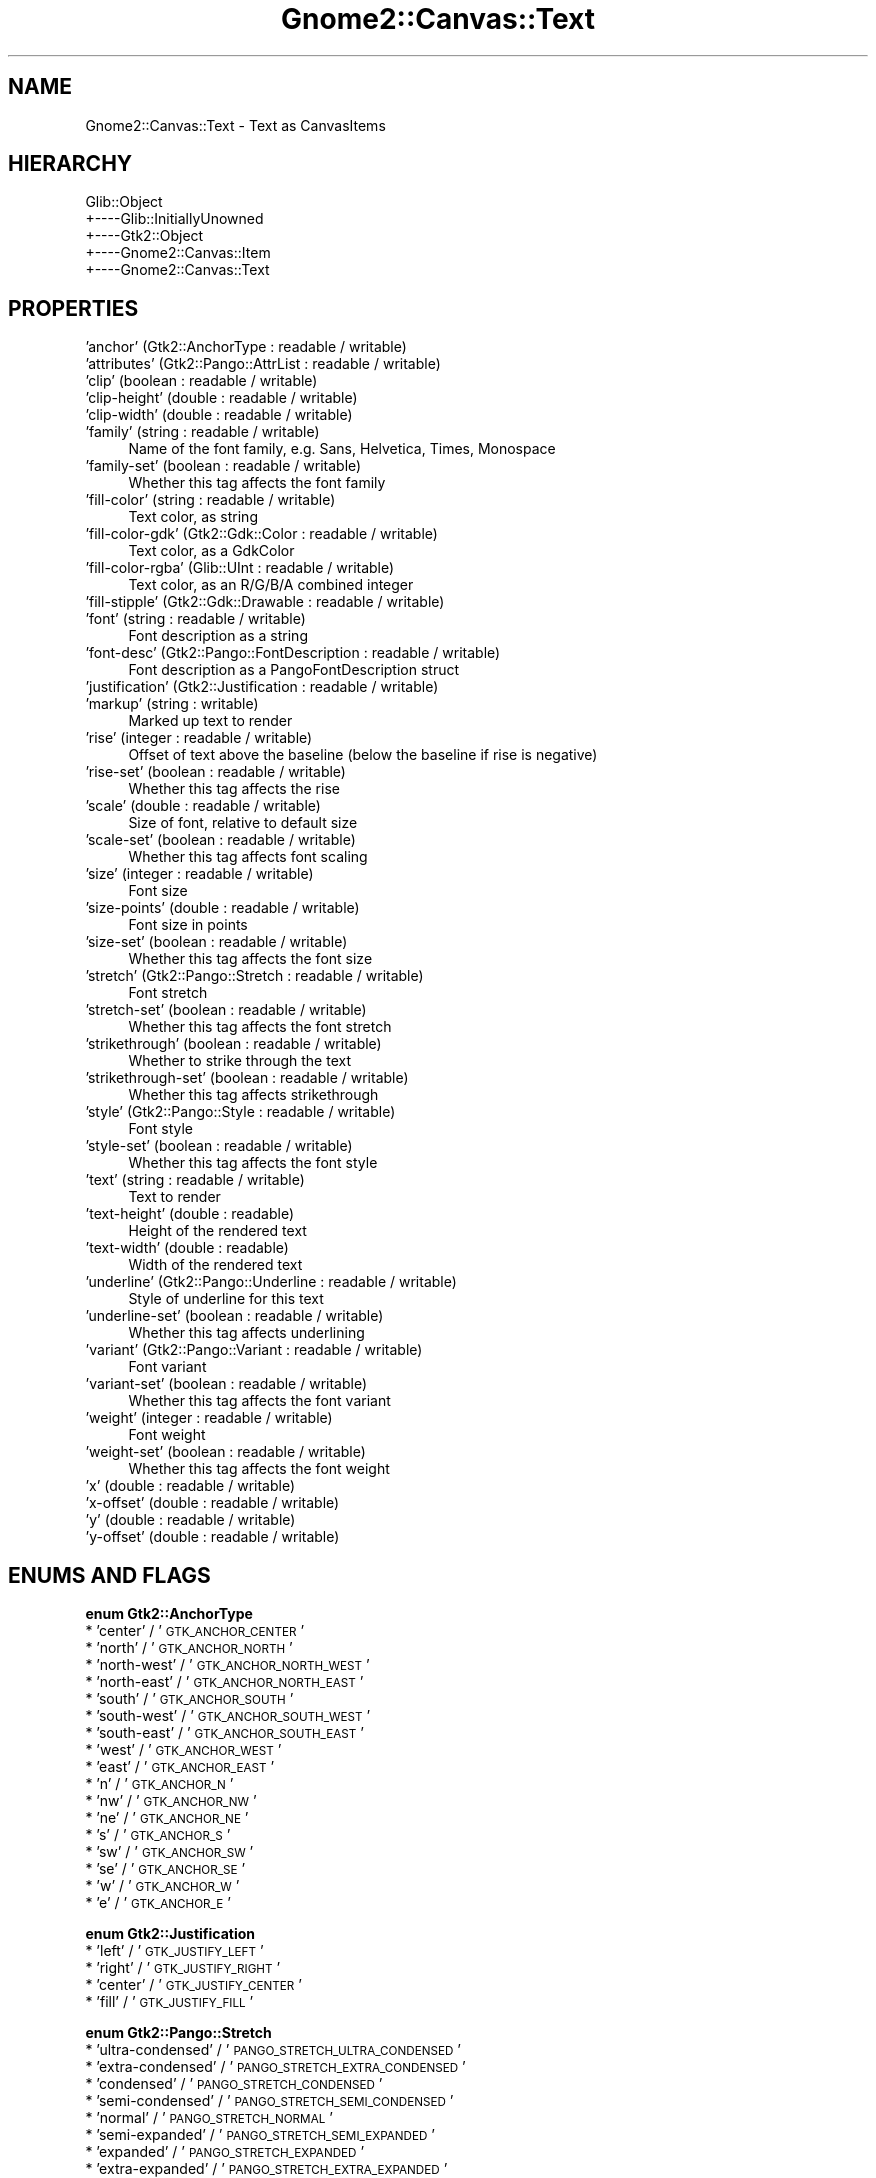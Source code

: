 .\" Automatically generated by Pod::Man v1.37, Pod::Parser v1.32
.\"
.\" Standard preamble:
.\" ========================================================================
.de Sh \" Subsection heading
.br
.if t .Sp
.ne 5
.PP
\fB\\$1\fR
.PP
..
.de Sp \" Vertical space (when we can't use .PP)
.if t .sp .5v
.if n .sp
..
.de Vb \" Begin verbatim text
.ft CW
.nf
.ne \\$1
..
.de Ve \" End verbatim text
.ft R
.fi
..
.\" Set up some character translations and predefined strings.  \*(-- will
.\" give an unbreakable dash, \*(PI will give pi, \*(L" will give a left
.\" double quote, and \*(R" will give a right double quote.  \*(C+ will
.\" give a nicer C++.  Capital omega is used to do unbreakable dashes and
.\" therefore won't be available.  \*(C` and \*(C' expand to `' in nroff,
.\" nothing in troff, for use with C<>.
.tr \(*W-
.ds C+ C\v'-.1v'\h'-1p'\s-2+\h'-1p'+\s0\v'.1v'\h'-1p'
.ie n \{\
.    ds -- \(*W-
.    ds PI pi
.    if (\n(.H=4u)&(1m=24u) .ds -- \(*W\h'-12u'\(*W\h'-12u'-\" diablo 10 pitch
.    if (\n(.H=4u)&(1m=20u) .ds -- \(*W\h'-12u'\(*W\h'-8u'-\"  diablo 12 pitch
.    ds L" ""
.    ds R" ""
.    ds C` ""
.    ds C' ""
'br\}
.el\{\
.    ds -- \|\(em\|
.    ds PI \(*p
.    ds L" ``
.    ds R" ''
'br\}
.\"
.\" If the F register is turned on, we'll generate index entries on stderr for
.\" titles (.TH), headers (.SH), subsections (.Sh), items (.Ip), and index
.\" entries marked with X<> in POD.  Of course, you'll have to process the
.\" output yourself in some meaningful fashion.
.if \nF \{\
.    de IX
.    tm Index:\\$1\t\\n%\t"\\$2"
..
.    nr % 0
.    rr F
.\}
.\"
.\" For nroff, turn off justification.  Always turn off hyphenation; it makes
.\" way too many mistakes in technical documents.
.hy 0
.if n .na
.\"
.\" Accent mark definitions (@(#)ms.acc 1.5 88/02/08 SMI; from UCB 4.2).
.\" Fear.  Run.  Save yourself.  No user-serviceable parts.
.    \" fudge factors for nroff and troff
.if n \{\
.    ds #H 0
.    ds #V .8m
.    ds #F .3m
.    ds #[ \f1
.    ds #] \fP
.\}
.if t \{\
.    ds #H ((1u-(\\\\n(.fu%2u))*.13m)
.    ds #V .6m
.    ds #F 0
.    ds #[ \&
.    ds #] \&
.\}
.    \" simple accents for nroff and troff
.if n \{\
.    ds ' \&
.    ds ` \&
.    ds ^ \&
.    ds , \&
.    ds ~ ~
.    ds /
.\}
.if t \{\
.    ds ' \\k:\h'-(\\n(.wu*8/10-\*(#H)'\'\h"|\\n:u"
.    ds ` \\k:\h'-(\\n(.wu*8/10-\*(#H)'\`\h'|\\n:u'
.    ds ^ \\k:\h'-(\\n(.wu*10/11-\*(#H)'^\h'|\\n:u'
.    ds , \\k:\h'-(\\n(.wu*8/10)',\h'|\\n:u'
.    ds ~ \\k:\h'-(\\n(.wu-\*(#H-.1m)'~\h'|\\n:u'
.    ds / \\k:\h'-(\\n(.wu*8/10-\*(#H)'\z\(sl\h'|\\n:u'
.\}
.    \" troff and (daisy-wheel) nroff accents
.ds : \\k:\h'-(\\n(.wu*8/10-\*(#H+.1m+\*(#F)'\v'-\*(#V'\z.\h'.2m+\*(#F'.\h'|\\n:u'\v'\*(#V'
.ds 8 \h'\*(#H'\(*b\h'-\*(#H'
.ds o \\k:\h'-(\\n(.wu+\w'\(de'u-\*(#H)/2u'\v'-.3n'\*(#[\z\(de\v'.3n'\h'|\\n:u'\*(#]
.ds d- \h'\*(#H'\(pd\h'-\w'~'u'\v'-.25m'\f2\(hy\fP\v'.25m'\h'-\*(#H'
.ds D- D\\k:\h'-\w'D'u'\v'-.11m'\z\(hy\v'.11m'\h'|\\n:u'
.ds th \*(#[\v'.3m'\s+1I\s-1\v'-.3m'\h'-(\w'I'u*2/3)'\s-1o\s+1\*(#]
.ds Th \*(#[\s+2I\s-2\h'-\w'I'u*3/5'\v'-.3m'o\v'.3m'\*(#]
.ds ae a\h'-(\w'a'u*4/10)'e
.ds Ae A\h'-(\w'A'u*4/10)'E
.    \" corrections for vroff
.if v .ds ~ \\k:\h'-(\\n(.wu*9/10-\*(#H)'\s-2\u~\d\s+2\h'|\\n:u'
.if v .ds ^ \\k:\h'-(\\n(.wu*10/11-\*(#H)'\v'-.4m'^\v'.4m'\h'|\\n:u'
.    \" for low resolution devices (crt and lpr)
.if \n(.H>23 .if \n(.V>19 \
\{\
.    ds : e
.    ds 8 ss
.    ds o a
.    ds d- d\h'-1'\(ga
.    ds D- D\h'-1'\(hy
.    ds th \o'bp'
.    ds Th \o'LP'
.    ds ae ae
.    ds Ae AE
.\}
.rm #[ #] #H #V #F C
.\" ========================================================================
.\"
.IX Title "Gnome2::Canvas::Text 3pm"
.TH Gnome2::Canvas::Text 3pm "2007-02-26" "perl v5.8.8" "User Contributed Perl Documentation"
.SH "NAME"
Gnome2::Canvas::Text \- Text as CanvasItems
.SH "HIERARCHY"
.IX Header "HIERARCHY"
.Vb 5
\&  Glib::Object
\&  +\-\-\-\-Glib::InitiallyUnowned
\&       +\-\-\-\-Gtk2::Object
\&            +\-\-\-\-Gnome2::Canvas::Item
\&                 +\-\-\-\-Gnome2::Canvas::Text
.Ve
.SH "PROPERTIES"
.IX Header "PROPERTIES"
.IP "'anchor' (Gtk2::AnchorType : readable / writable)" 4
.IX Item "'anchor' (Gtk2::AnchorType : readable / writable)"
.PD 0
.IP "'attributes' (Gtk2::Pango::AttrList : readable / writable)" 4
.IX Item "'attributes' (Gtk2::Pango::AttrList : readable / writable)"
.IP "'clip' (boolean : readable / writable)" 4
.IX Item "'clip' (boolean : readable / writable)"
.IP "'clip\-height' (double : readable / writable)" 4
.IX Item "'clip-height' (double : readable / writable)"
.IP "'clip\-width' (double : readable / writable)" 4
.IX Item "'clip-width' (double : readable / writable)"
.IP "'family' (string : readable / writable)" 4
.IX Item "'family' (string : readable / writable)"
.PD
Name of the font family, e.g. Sans, Helvetica, Times, Monospace
.IP "'family\-set' (boolean : readable / writable)" 4
.IX Item "'family-set' (boolean : readable / writable)"
Whether this tag affects the font family
.IP "'fill\-color' (string : readable / writable)" 4
.IX Item "'fill-color' (string : readable / writable)"
Text color, as string
.IP "'fill\-color\-gdk' (Gtk2::Gdk::Color : readable / writable)" 4
.IX Item "'fill-color-gdk' (Gtk2::Gdk::Color : readable / writable)"
Text color, as a GdkColor
.IP "'fill\-color\-rgba' (Glib::UInt : readable / writable)" 4
.IX Item "'fill-color-rgba' (Glib::UInt : readable / writable)"
Text color, as an R/G/B/A combined integer
.IP "'fill\-stipple' (Gtk2::Gdk::Drawable : readable / writable)" 4
.IX Item "'fill-stipple' (Gtk2::Gdk::Drawable : readable / writable)"
.PD 0
.IP "'font' (string : readable / writable)" 4
.IX Item "'font' (string : readable / writable)"
.PD
Font description as a string
.IP "'font\-desc' (Gtk2::Pango::FontDescription : readable / writable)" 4
.IX Item "'font-desc' (Gtk2::Pango::FontDescription : readable / writable)"
Font description as a PangoFontDescription struct
.IP "'justification' (Gtk2::Justification : readable / writable)" 4
.IX Item "'justification' (Gtk2::Justification : readable / writable)"
.PD 0
.IP "'markup' (string : writable)" 4
.IX Item "'markup' (string : writable)"
.PD
Marked up text to render
.IP "'rise' (integer : readable / writable)" 4
.IX Item "'rise' (integer : readable / writable)"
Offset of text above the baseline (below the baseline if rise is negative)
.IP "'rise\-set' (boolean : readable / writable)" 4
.IX Item "'rise-set' (boolean : readable / writable)"
Whether this tag affects the rise
.IP "'scale' (double : readable / writable)" 4
.IX Item "'scale' (double : readable / writable)"
Size of font, relative to default size
.IP "'scale\-set' (boolean : readable / writable)" 4
.IX Item "'scale-set' (boolean : readable / writable)"
Whether this tag affects font scaling
.IP "'size' (integer : readable / writable)" 4
.IX Item "'size' (integer : readable / writable)"
Font size
.IP "'size\-points' (double : readable / writable)" 4
.IX Item "'size-points' (double : readable / writable)"
Font size in points
.IP "'size\-set' (boolean : readable / writable)" 4
.IX Item "'size-set' (boolean : readable / writable)"
Whether this tag affects the font size
.IP "'stretch' (Gtk2::Pango::Stretch : readable / writable)" 4
.IX Item "'stretch' (Gtk2::Pango::Stretch : readable / writable)"
Font stretch
.IP "'stretch\-set' (boolean : readable / writable)" 4
.IX Item "'stretch-set' (boolean : readable / writable)"
Whether this tag affects the font stretch
.IP "'strikethrough' (boolean : readable / writable)" 4
.IX Item "'strikethrough' (boolean : readable / writable)"
Whether to strike through the text
.IP "'strikethrough\-set' (boolean : readable / writable)" 4
.IX Item "'strikethrough-set' (boolean : readable / writable)"
Whether this tag affects strikethrough
.IP "'style' (Gtk2::Pango::Style : readable / writable)" 4
.IX Item "'style' (Gtk2::Pango::Style : readable / writable)"
Font style
.IP "'style\-set' (boolean : readable / writable)" 4
.IX Item "'style-set' (boolean : readable / writable)"
Whether this tag affects the font style
.IP "'text' (string : readable / writable)" 4
.IX Item "'text' (string : readable / writable)"
Text to render
.IP "'text\-height' (double : readable)" 4
.IX Item "'text-height' (double : readable)"
Height of the rendered text
.IP "'text\-width' (double : readable)" 4
.IX Item "'text-width' (double : readable)"
Width of the rendered text
.IP "'underline' (Gtk2::Pango::Underline : readable / writable)" 4
.IX Item "'underline' (Gtk2::Pango::Underline : readable / writable)"
Style of underline for this text
.IP "'underline\-set' (boolean : readable / writable)" 4
.IX Item "'underline-set' (boolean : readable / writable)"
Whether this tag affects underlining
.IP "'variant' (Gtk2::Pango::Variant : readable / writable)" 4
.IX Item "'variant' (Gtk2::Pango::Variant : readable / writable)"
Font variant
.IP "'variant\-set' (boolean : readable / writable)" 4
.IX Item "'variant-set' (boolean : readable / writable)"
Whether this tag affects the font variant
.IP "'weight' (integer : readable / writable)" 4
.IX Item "'weight' (integer : readable / writable)"
Font weight
.IP "'weight\-set' (boolean : readable / writable)" 4
.IX Item "'weight-set' (boolean : readable / writable)"
Whether this tag affects the font weight
.IP "'x' (double : readable / writable)" 4
.IX Item "'x' (double : readable / writable)"
.PD 0
.IP "'x\-offset' (double : readable / writable)" 4
.IX Item "'x-offset' (double : readable / writable)"
.IP "'y' (double : readable / writable)" 4
.IX Item "'y' (double : readable / writable)"
.IP "'y\-offset' (double : readable / writable)" 4
.IX Item "'y-offset' (double : readable / writable)"
.PD
.SH "ENUMS AND FLAGS"
.IX Header "ENUMS AND FLAGS"
.Sh "enum Gtk2::AnchorType"
.IX Subsection "enum Gtk2::AnchorType"
.IP "* 'center' / '\s-1GTK_ANCHOR_CENTER\s0'" 4
.IX Item "'center' / 'GTK_ANCHOR_CENTER'"
.PD 0
.IP "* 'north' / '\s-1GTK_ANCHOR_NORTH\s0'" 4
.IX Item "'north' / 'GTK_ANCHOR_NORTH'"
.IP "* 'north\-west' / '\s-1GTK_ANCHOR_NORTH_WEST\s0'" 4
.IX Item "'north-west' / 'GTK_ANCHOR_NORTH_WEST'"
.IP "* 'north\-east' / '\s-1GTK_ANCHOR_NORTH_EAST\s0'" 4
.IX Item "'north-east' / 'GTK_ANCHOR_NORTH_EAST'"
.IP "* 'south' / '\s-1GTK_ANCHOR_SOUTH\s0'" 4
.IX Item "'south' / 'GTK_ANCHOR_SOUTH'"
.IP "* 'south\-west' / '\s-1GTK_ANCHOR_SOUTH_WEST\s0'" 4
.IX Item "'south-west' / 'GTK_ANCHOR_SOUTH_WEST'"
.IP "* 'south\-east' / '\s-1GTK_ANCHOR_SOUTH_EAST\s0'" 4
.IX Item "'south-east' / 'GTK_ANCHOR_SOUTH_EAST'"
.IP "* 'west' / '\s-1GTK_ANCHOR_WEST\s0'" 4
.IX Item "'west' / 'GTK_ANCHOR_WEST'"
.IP "* 'east' / '\s-1GTK_ANCHOR_EAST\s0'" 4
.IX Item "'east' / 'GTK_ANCHOR_EAST'"
.IP "* 'n' / '\s-1GTK_ANCHOR_N\s0'" 4
.IX Item "'n' / 'GTK_ANCHOR_N'"
.IP "* 'nw' / '\s-1GTK_ANCHOR_NW\s0'" 4
.IX Item "'nw' / 'GTK_ANCHOR_NW'"
.IP "* 'ne' / '\s-1GTK_ANCHOR_NE\s0'" 4
.IX Item "'ne' / 'GTK_ANCHOR_NE'"
.IP "* 's' / '\s-1GTK_ANCHOR_S\s0'" 4
.IX Item "'s' / 'GTK_ANCHOR_S'"
.IP "* 'sw' / '\s-1GTK_ANCHOR_SW\s0'" 4
.IX Item "'sw' / 'GTK_ANCHOR_SW'"
.IP "* 'se' / '\s-1GTK_ANCHOR_SE\s0'" 4
.IX Item "'se' / 'GTK_ANCHOR_SE'"
.IP "* 'w' / '\s-1GTK_ANCHOR_W\s0'" 4
.IX Item "'w' / 'GTK_ANCHOR_W'"
.IP "* 'e' / '\s-1GTK_ANCHOR_E\s0'" 4
.IX Item "'e' / 'GTK_ANCHOR_E'"
.PD
.Sh "enum Gtk2::Justification"
.IX Subsection "enum Gtk2::Justification"
.IP "* 'left' / '\s-1GTK_JUSTIFY_LEFT\s0'" 4
.IX Item "'left' / 'GTK_JUSTIFY_LEFT'"
.PD 0
.IP "* 'right' / '\s-1GTK_JUSTIFY_RIGHT\s0'" 4
.IX Item "'right' / 'GTK_JUSTIFY_RIGHT'"
.IP "* 'center' / '\s-1GTK_JUSTIFY_CENTER\s0'" 4
.IX Item "'center' / 'GTK_JUSTIFY_CENTER'"
.IP "* 'fill' / '\s-1GTK_JUSTIFY_FILL\s0'" 4
.IX Item "'fill' / 'GTK_JUSTIFY_FILL'"
.PD
.Sh "enum Gtk2::Pango::Stretch"
.IX Subsection "enum Gtk2::Pango::Stretch"
.IP "* 'ultra\-condensed' / '\s-1PANGO_STRETCH_ULTRA_CONDENSED\s0'" 4
.IX Item "'ultra-condensed' / 'PANGO_STRETCH_ULTRA_CONDENSED'"
.PD 0
.IP "* 'extra\-condensed' / '\s-1PANGO_STRETCH_EXTRA_CONDENSED\s0'" 4
.IX Item "'extra-condensed' / 'PANGO_STRETCH_EXTRA_CONDENSED'"
.IP "* 'condensed' / '\s-1PANGO_STRETCH_CONDENSED\s0'" 4
.IX Item "'condensed' / 'PANGO_STRETCH_CONDENSED'"
.IP "* 'semi\-condensed' / '\s-1PANGO_STRETCH_SEMI_CONDENSED\s0'" 4
.IX Item "'semi-condensed' / 'PANGO_STRETCH_SEMI_CONDENSED'"
.IP "* 'normal' / '\s-1PANGO_STRETCH_NORMAL\s0'" 4
.IX Item "'normal' / 'PANGO_STRETCH_NORMAL'"
.IP "* 'semi\-expanded' / '\s-1PANGO_STRETCH_SEMI_EXPANDED\s0'" 4
.IX Item "'semi-expanded' / 'PANGO_STRETCH_SEMI_EXPANDED'"
.IP "* 'expanded' / '\s-1PANGO_STRETCH_EXPANDED\s0'" 4
.IX Item "'expanded' / 'PANGO_STRETCH_EXPANDED'"
.IP "* 'extra\-expanded' / '\s-1PANGO_STRETCH_EXTRA_EXPANDED\s0'" 4
.IX Item "'extra-expanded' / 'PANGO_STRETCH_EXTRA_EXPANDED'"
.IP "* 'ultra\-expanded' / '\s-1PANGO_STRETCH_ULTRA_EXPANDED\s0'" 4
.IX Item "'ultra-expanded' / 'PANGO_STRETCH_ULTRA_EXPANDED'"
.PD
.Sh "enum Gtk2::Pango::Style"
.IX Subsection "enum Gtk2::Pango::Style"
.IP "* 'normal' / '\s-1PANGO_STYLE_NORMAL\s0'" 4
.IX Item "'normal' / 'PANGO_STYLE_NORMAL'"
.PD 0
.IP "* 'oblique' / '\s-1PANGO_STYLE_OBLIQUE\s0'" 4
.IX Item "'oblique' / 'PANGO_STYLE_OBLIQUE'"
.IP "* 'italic' / '\s-1PANGO_STYLE_ITALIC\s0'" 4
.IX Item "'italic' / 'PANGO_STYLE_ITALIC'"
.PD
.Sh "enum Gtk2::Pango::Underline"
.IX Subsection "enum Gtk2::Pango::Underline"
.IP "* 'none' / '\s-1PANGO_UNDERLINE_NONE\s0'" 4
.IX Item "'none' / 'PANGO_UNDERLINE_NONE'"
.PD 0
.IP "* 'single' / '\s-1PANGO_UNDERLINE_SINGLE\s0'" 4
.IX Item "'single' / 'PANGO_UNDERLINE_SINGLE'"
.IP "* 'double' / '\s-1PANGO_UNDERLINE_DOUBLE\s0'" 4
.IX Item "'double' / 'PANGO_UNDERLINE_DOUBLE'"
.IP "* 'low' / '\s-1PANGO_UNDERLINE_LOW\s0'" 4
.IX Item "'low' / 'PANGO_UNDERLINE_LOW'"
.IP "* 'error' / '\s-1PANGO_UNDERLINE_ERROR\s0'" 4
.IX Item "'error' / 'PANGO_UNDERLINE_ERROR'"
.PD
.Sh "enum Gtk2::Pango::Variant"
.IX Subsection "enum Gtk2::Pango::Variant"
.IP "* 'normal' / '\s-1PANGO_VARIANT_NORMAL\s0'" 4
.IX Item "'normal' / 'PANGO_VARIANT_NORMAL'"
.PD 0
.IP "* 'small\-caps' / '\s-1PANGO_VARIANT_SMALL_CAPS\s0'" 4
.IX Item "'small-caps' / 'PANGO_VARIANT_SMALL_CAPS'"
.PD
.SH "SEE ALSO"
.IX Header "SEE ALSO"
Gnome2::Canvas, Glib::Object, Glib::InitiallyUnowned, Gtk2::Object, Gnome2::Canvas::Item
.SH "COPYRIGHT"
.IX Header "COPYRIGHT"
Copyright (C) 2003\-2004 by the Gtk2\-Perl Team.
.PP
This software is licensed under the \s-1LGPL\s0; see Gnome2::Canvas for a full notice.
